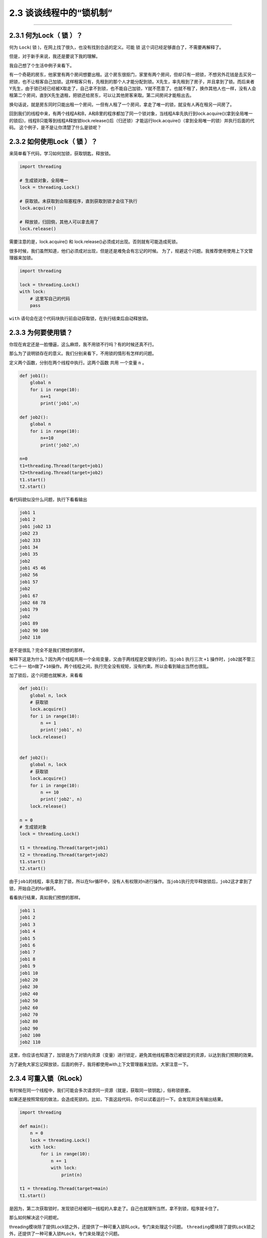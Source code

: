 2.3 谈谈线程中的“锁机制”
========================

--------------

2.3.1 何为Lock（ 锁 ）？
------------------------

何为 ``Lock``\ ( 锁 )，在网上找了很久，也没有找到合适的定义。可能 ``锁``
这个词已经足够直白了，不需要再解释了。

但是，对于新手来说，我还是要说下我的理解。

我自己想了个生活中例子来看下。

有一个奇葩的房东，他家里有两个房间想要出租。这个房东很抠门，家里有两个房间，但却只有一把锁，不想另外花钱是去买另一把锁，也不让租客自己加锁。这样租客只有，先租到的那个人才能分配到锁。X先生，率先租到了房子，并且拿到了锁。而后来者Y先生，由于锁已经已经被X取走了，自己拿不到锁，也不能自己加锁，Y就不愿意了。也就不租了，换作其他人也一样，没有人会租第二个房间，直到X先生退租，把锁还给房东，可以让其他房客来取。第二间房间才能租出去。

换句话说，就是房东同时只能出租一个房间，一但有人租了一个房间，拿走了唯一的锁，就没有人再在租另一间房了。

回到我们的线程中来，有两个线程A和B，A和B里的程序都加了同一个锁对象，当线程A率先执行到lock.acquire()(拿到全局唯一的锁后)，线程B只能等到线程A释放锁lock.release()后（归还锁）才能运行lock.acquire()（拿到全局唯一的锁）并执行后面的代码。
这个例子，是不是让你清楚了什么是锁呢？

2.3.2 如何使用Lock（ 锁 ）？
----------------------------

来简单看下代码，学习如何加锁，获取钥匙，释放锁。

.. code:: python

   import threading

   # 生成锁对象，全局唯一
   lock = threading.Lock()

   # 获取锁。未获取到会阻塞程序，直到获取到锁才会往下执行
   lock.acquire()

   # 释放锁，归回倘，其他人可以拿去用了
   lock.release()

需要注意的是，lock.acquire() 和
lock.release()必须成对出现。否则就有可能造成死锁。

很多时候，我们虽然知道，他们必须成对出现，但是还是难免会有忘记的时候。
为了，规避这个问题。我推荐使用使用上下文管理器来加锁。

.. code:: python

   import threading

   lock = threading.Lock()
   with lock:
       # 这里写自己的代码
       pass

``with`` 语句会在这个代码块执行前自动获取锁，在执行结束后自动释放锁。

2.3.3 为何要使用锁？
--------------------

你现在肯定还是一脸懵逼，这么麻烦，我不用锁不行吗？有的时候还真不行。

那么为了说明锁存在的意义。我们分别来看下，不用锁的情形有怎样的问题。

定义两个函数，分别在两个线程中执行。这两个函数 ``共用`` 一个变量 ``n``
。

.. code:: python

   def job1():
       global n
       for i in range(10):
           n+=1
           print('job1',n)

   def job2():
       global n
       for i in range(10):
           n+=10
           print('job2',n)

   n=0
   t1=threading.Thread(target=job1)
   t2=threading.Thread(target=job2)
   t1.start()
   t2.start()

看代码貌似没什么问题，执行下看看输出

.. code:: python

   job1 1
   job1 2
   job1 job2 13
   job2 23
   job2 333
   job1 34
   job1 35
   job2
   job1 45 46
   job2 56
   job1 57
   job2
   job1 67
   job2 68 78
   job1 79
   job2
   job1 89
   job2 90 100
   job2 110

是不是很乱？完全不是我们预想的那样。

解释下这是为什么？因为两个线程共用一个全局变量，又由于两线程是交替执行的，当\ ``job1``
执行三次 ``+1`` 操作时，\ ``job2``\ 就不管三七二十一
给n做了\ ``+10``\ 操作。两个线程之间，执行完全没有规矩，没有约束。所以会看到输出当然也很乱。

加了锁后，这个问题也就解决，来看看

.. code:: python

   def job1():
       global n, lock
       # 获取锁
       lock.acquire()
       for i in range(10):
           n += 1
           print('job1', n)
       lock.release()


   def job2():
       global n, lock
       # 获取锁
       lock.acquire()
       for i in range(10):
           n += 10
           print('job2', n)
       lock.release()

   n = 0
   # 生成锁对象
   lock = threading.Lock()

   t1 = threading.Thread(target=job1)
   t2 = threading.Thread(target=job2)
   t1.start()
   t2.start()

由于\ ``job1``\ 的线程，率先拿到了锁，所以在for循环中，没有人有权限对n进行操作。当\ ``job1``\ 执行完毕释放锁后，\ ``job2``\ 这才拿到了锁，开始自己的for循环。

看看执行结果，真如我们预想的那样。

.. code:: python

   job1 1
   job1 2
   job1 3
   job1 4
   job1 5
   job1 6
   job1 7
   job1 8
   job1 9
   job1 10
   job2 20
   job2 30
   job2 40
   job2 50
   job2 60
   job2 70
   job2 80
   job2 90
   job2 100
   job2 110

这里，你应该也知道了，加锁是为了对锁内资源（变量）进行锁定，避免其他线程篡改已被锁定的资源，以达到我们预期的效果。

为了避免大家忘记释放锁，后面的例子，我将都使用with上下文管理器来加锁。大家注意一下。

2.3.4 可重入锁（RLock）
-----------------------

有时候在同一个线程中，我们可能会多次请求同一资源（就是，获取同一锁钥匙），俗称锁嵌套。

如果还是按照常规的做法，会造成死锁的。比如，下面这段代码，你可以试着运行一下。会发现并没有输出结果。

.. code:: python

   import threading

   def main():
       n = 0
       lock = threading.Lock()
       with lock:
           for i in range(10):
               n += 1
               with lock:
                   print(n)

   t1 = threading.Thread(target=main)
   t1.start()

是因为，第二次获取锁时，发现锁已经被同一线程的人拿走了。自己也就理所当然，拿不到锁，程序就卡住了。

那么如何解决这个问题呢。

threading模块除了提供Lock锁之外，还提供了一种可重入锁RLock，专门来处理这个问题。
``threading``\ 模块除了提供\ ``Lock``\ 锁之外，还提供了一种可重入锁\ ``RLock``\ ，专门来处理这个问题。

.. code:: python

   import threading

   def main():
       n = 0
       # 生成可重入锁对象
       lock = threading.RLock()
       with lock:
           for i in range(10):
               n += 1
               with lock:
                   print(n)

   t1 = threading.Thread(target=main)
   t1.start()

执行一下，发现已经有输出了。

.. code:: python

   1
   2
   3
   4
   5
   6
   7
   8
   9
   10

需要注意的是，可重入锁，只在同一线程里，放松对锁钥匙的获取，其他与\ ``Lock``\ 并无二致。

2.3.5 防止死锁的加锁机制
------------------------

在编写多线程程序时，可能无意中就会写了一个死锁。可以说，死锁的形式有多种多样，但是本质都是相同的，都是对资源不合理竞争的结果。

以本人的经验总结，死锁通常以下几种 -
同一线程，嵌套获取同把锁，造成死锁。 -
多个线程，不按顺序同时获取多个锁。造成死锁

对于第一种，上面已经说过了，使用可重入锁。

主要是第二种。可能你还没明白，是如何死锁的。

举个例子。

   线程1，嵌套获取A,B两个锁，线程2，嵌套获取B,A两个锁。
   由于两个线程是交替执行的，是有机会遇到线程1获取到锁A，而未获取到锁B，在同一时刻，线程2获取到锁B，而未获取到锁A。由于锁B已经被线程2获取了，所以线程1就卡在了获取锁B处，由于是嵌套锁，线程1未获取并释放B，是不能释放锁A的，这是导致线程2也获取不到锁A，也卡住了。两个线程，各执一锁，各不让步。造成死锁。

经过数学证明，只要两个（或多个）线程获取嵌套锁时，按照固定顺序就能保证程序不会进入死锁状态。

那么问题就转化成如何保证这些锁是按顺序的？

有两个办法 - 人工自觉，人工识别。 - 写一个辅助函数来对锁进行排序。

第一种，就不说了。

第二种，可以参考如下代码

.. code:: python

   import threading
   from contextlib import contextmanager

   # Thread-local state to stored information on locks already acquired
   _local = threading.local()

   @contextmanager
   def acquire(*locks):
       # Sort locks by object identifier
       locks = sorted(locks, key=lambda x: id(x))

       # Make sure lock order of previously acquired locks is not violated
       acquired = getattr(_local,'acquired',[])
       if acquired and max(id(lock) for lock in acquired) >= id(locks[0]):
           raise RuntimeError('Lock Order Violation')

       # Acquire all of the locks
       acquired.extend(locks)
       _local.acquired = acquired

       try:
           for lock in locks:
               lock.acquire()
           yield
       finally:
           # Release locks in reverse order of acquisition
           for lock in reversed(locks):
               lock.release()
           del acquired[-len(locks):]

如何使用呢？

.. code:: python

   import threading
   x_lock = threading.Lock()
   y_lock = threading.Lock()

   def thread_1():

       while True:
           with acquire(x_lock):
               with acquire(y_lock):
                   print('Thread-1')

   def thread_2():
       while True:
           with acquire(y_lock):
               with acquire(x_lock):
                   print('Thread-2')

   t1 = threading.Thread(target=thread_1)
   t1.daemon = True
   t1.start()

   t2 = threading.Thread(target=thread_2)
   t2.daemon = True
   t2.start()

看到没有，表面上\ ``thread_1``\ 的先获取锁x，再获取锁\ ``y``\ ，而\ ``thread_2``\ 是先获取锁\ ``y``\ ，再获取\ ``x``\ 。
但是实际上，\ ``acquire``\ 函数，已经对\ ``x``\ ，\ ``y``\ 两个锁进行了排序。所以\ ``thread_1``\ ，\ ``hread_2``\ 都是以同一顺序来获取锁的，是不是造成死锁的。

2.3.6 饱受争议的GIL（全局锁）
-----------------------------

在第一章的时候，我就和大家介绍到，多线程和多进程是不一样的。

多进程是真正的并行，而多线程是伪并行，实际上他只是交替执行。

是什么导致多线程，只能交替执行呢？是一个叫\ ``GIL``\ （\ ``Global Interpreter Lock``\ ，全局解释器锁）的东西。

什么是GIL呢？
>任何Python线程执行前，必须先获得GIL锁，然后，每执行100条字节码，解释器就自动释放GIL锁，让别的线程有机会执行。这个GIL全局锁实际上把所有线程的执行代码都给上了锁，所以，多线程在Python中只能交替执行，即使100个线程跑在100核CPU上，也只能用到1个核。

需要注意的是，GIL并不是Python的特性，它是在实现Python解析器(CPython)时所引入的一个概念。而Python解释器，并不是只有CPython，除它之外，还有\ ``PyPy``\ ，\ ``Psyco``\ ，\ ``JPython``\ ，\ ``IronPython``\ 等。

在绝大多数情况下，我们通常都认为 Python ``==``
CPython，所以也就默许了Python具有GIL锁这个事。

都知道GIL影响性能，那么如何避免受到GIL的影响？ - 使用多进程代替多线程。
- 更换Python解释器，不使用CPython

--------------

.. figure:: http://image.python-online.cn/20190511161447.png
   :alt: 关注公众号，获取最新干货！

